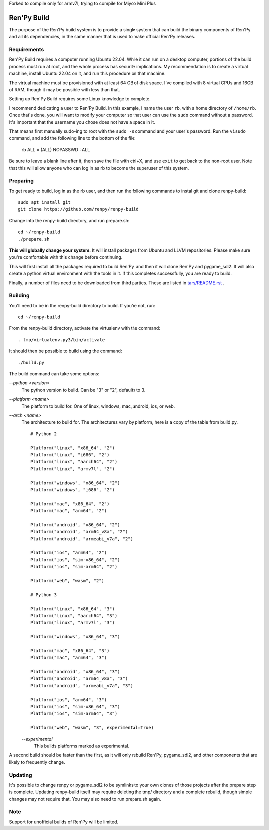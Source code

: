 Forked to compile only for armv7l, trying to compile for Miyoo Mini Plus



Ren'Py Build
============

The purpose of the Ren'Py build system is to provide a single system that
can build the binary components of Ren'Py and all its dependencies, in
the same manner that is used to make official Ren'Py releases.

Requirements
-------------

Ren'Py Build requires a computer running Ubuntu 22.04. While it can run on
a desktop computer, portions of the build process must run at root, and the
whole process has security implications. My recommendation is to create a
virtual machine, install Ubuntu 22.04 on it, and run this procedure on
that machine.

The virtual machine must be provisioned with at least 64 GB of disk space.
I've compiled with 8 virtual CPUs and 16GB of RAM, though it may be possible
with less than that.

Setting up Ren'Py Build requires some Linux knowledge to complete.

I recommend dedicating a user to Ren'Py Build. In this example, I name the
user ``rb``, with a home directory of ``/home/rb``. Once that's done, you
will want to modify your computer so that user can use the ``sudo`` command
without a password. It's important that the username you chose does not have
a space in it.

That means first manually sudo-ing to root with the ``sudo -s`` command and
your user's password. Run the ``visudo`` command, and add the following line
to the bottom of the file:

    rb ALL = (ALL) NOPASSWD : ALL

Be sure to leave a blank line after it, then save the file with ctrl+X, and
use ``exit`` to get back to the non-root user. Note that this will allow
anyone who can log in as rb to become the superuser of this system.


Preparing
---------

To get ready to build, log in as the rb user, and then run the following
commands to instal git and clone renpy-build::

    sudo apt install git
    git clone https://github.com/renpy/renpy-build

Change into the renpy-build directory, and run prepare.sh::

    cd ~/renpy-build
    ./prepare.sh

**This will globally change your system.**  It will install packages from Ubuntu
and LLVM repositories. Please make sure you're comfortable with
this change before continuing.

This will first install all the packages required to build Ren'Py, and
then it will clone Ren'Py and pygame_sdl2. It will also create a python
virtual environment with the tools in it. If this completes successfully,
you are ready to build.

Finally, a number of files need to be downloaded from third parties. These
are listed in `tars/README.rst <tars/README.rst>`_ .

Building
---------

You'll need to be in the renpy-build directory to build. If you're not, run::

    cd ~/renpy-build

From the renpy-build directory, activate the virtualenv with the command::

    . tmp/virtualenv.py3/bin/activate

It should then be possible to build using the command::

    ./build.py

The build command can take some options:

`--python <version>`
    The python version to build. Can be "3" or "2", defaults to 3.

`--platform <name>`
    The platform to build for. One of linux, windows, mac, android, ios, or web.

`--arch <name>`
    The architecture to build for. The architectures vary by platform,
    here is a copy of the table from build.py. ::

        # Python 2

        Platform("linux", "x86_64", "2")
        Platform("linux", "i686", "2")
        Platform("linux", "aarch64", "2")
        Platform("linux", "armv7l", "2")

        Platform("windows", "x86_64", "2")
        Platform("windows", "i686", "2")

        Platform("mac", "x86_64", "2")
        Platform("mac", "arm64", "2")

        Platform("android", "x86_64", "2")
        Platform("android", "arm64_v8a", "2")
        Platform("android", "armeabi_v7a", "2")

        Platform("ios", "arm64", "2")
        Platform("ios", "sim-x86_64", "2")
        Platform("ios", "sim-arm64", "2")

        Platform("web", "wasm", "2")

        # Python 3

        Platform("linux", "x86_64", "3")
        Platform("linux", "aarch64", "3")
        Platform("linux", "armv7l", "3")

        Platform("windows", "x86_64", "3")

        Platform("mac", "x86_64", "3")
        Platform("mac", "arm64", "3")

        Platform("android", "x86_64", "3")
        Platform("android", "arm64_v8a", "3")
        Platform("android", "armeabi_v7a", "3")

        Platform("ios", "arm64", "3")
        Platform("ios", "sim-x86_64", "3")
        Platform("ios", "sim-arm64", "3")

        Platform("web", "wasm", "3", experimental=True)

    `--experimental`
        This builds platforms marked as experimental.

A second build should be faster than the first, as it will only rebuild
Ren'Py, pygame_sdl2, and other components that are likely to frequently
change.

Updating
---------

It's possible to change renpy or pygame_sdl2 to be symlinks to your own
clones of those projects after the prepare step is complete. Updating
renpy-build itself may require deleting the tmp/ directory and a complete
rebuild, though simple changes may not require that. You may also need to
run prepare.sh again.

Note
----

Support for unofficial builds of Ren'Py will be limited.
